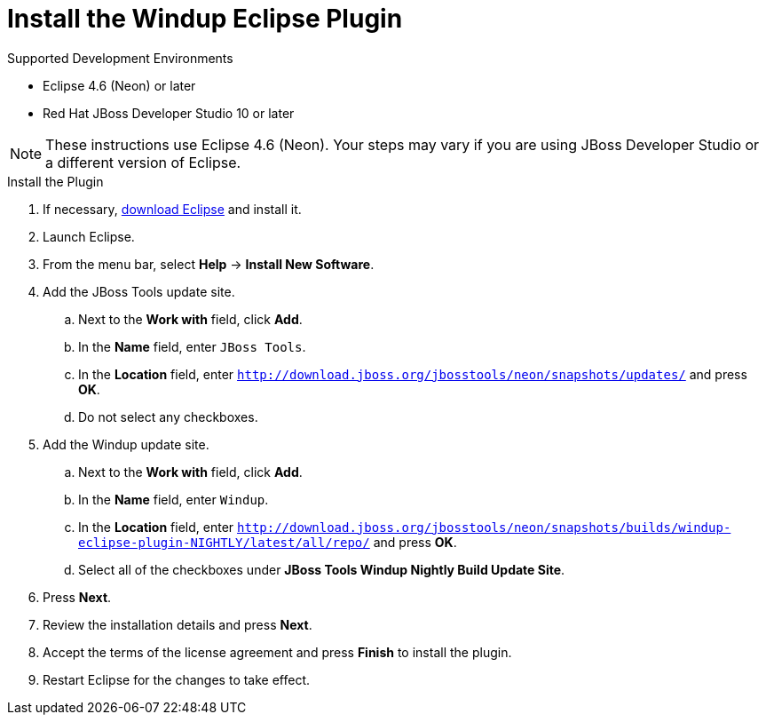 [[install_windup_plugin]]
= Install the Windup Eclipse Plugin

.Supported Development Environments
* Eclipse 4.6 (Neon) or later
* Red Hat JBoss Developer Studio 10 or later

NOTE: These instructions use Eclipse 4.6 (Neon). Your steps may vary if you are using JBoss Developer Studio or a different version of Eclipse.

.Install the Plugin
. If necessary, link:http://www.eclipse.org/downloads/[download Eclipse] and install it.
. Launch Eclipse.
. From the menu bar, select *Help* -> *Install New Software*.
. Add the JBoss Tools update site.
.. Next to the *Work with* field, click *Add*.
.. In the *Name* field, enter `JBoss Tools`.
.. In the *Location* field, enter `http://download.jboss.org/jbosstools/neon/snapshots/updates/` and press *OK*.
.. Do not select any checkboxes.
. Add the Windup update site.
.. Next to the *Work with* field, click *Add*.
.. In the *Name* field, enter `Windup`.
// TODO: Update w/ link for alpha
.. In the *Location* field, enter `http://download.jboss.org/jbosstools/neon/snapshots/builds/windup-eclipse-plugin-NIGHTLY/latest/all/repo/` and press *OK*.
.. Select all of the checkboxes under *JBoss Tools Windup Nightly Build Update Site*.
. Press *Next*.
. Review the installation details and press *Next*.
. Accept the terms of the license agreement and press *Finish* to install the plugin.
. Restart Eclipse for the changes to take effect.
